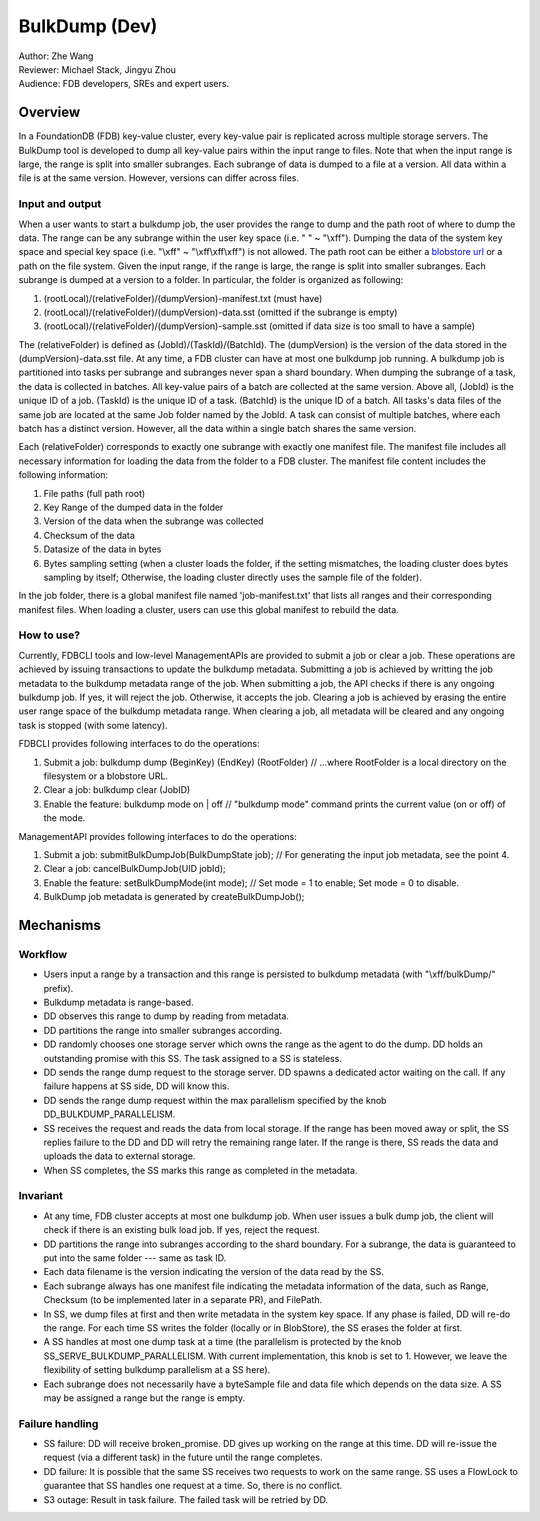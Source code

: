 ##############################
BulkDump (Dev)
##############################

| Author: Zhe Wang
| Reviewer: Michael Stack, Jingyu Zhou
| Audience: FDB developers, SREs and expert users.


Overview
========
In a FoundationDB (FDB) key-value cluster, every key-value pair is replicated across multiple storage servers. 
The BulkDump tool is developed to dump all key-value pairs within the input range to files.
Note that when the input range is large, the range is split into smaller subranges.
Each subrange of data is dumped to a file at a version. All data within a file is at the same version. However, versions can differ across files.

Input and output
----------------
When a user wants to start a bulkdump job, the user provides the range to dump and the path root of where to dump the data.
The range can be any subrange within the user key space (i.e. " " ~ "\\xff").
Dumping the data of the system key space and special key space (i.e. "\\xff" ~ "\\xff\\xff\\xff") is not allowed.
The path root can be either a `blobstore url <https://apple.github.io/foundationdb/backups.html#backup-urls>`_ or a path on the file system.
Given the input range, if the range is large, the range is split into smaller subranges.
Each subrange is dumped at a version to a folder. In particular, the folder is organized as following:

1. (rootLocal)/(relativeFolder)/(dumpVersion)-manifest.txt (must have)
2. (rootLocal)/(relativeFolder)/(dumpVersion)-data.sst (omitted if the subrange is empty)
3. (rootLocal)/(relativeFolder)/(dumpVersion)-sample.sst (omitted if data size is too small to have a sample)

The (relativeFolder) is defined as (JobId)/(TaskId)/(BatchId). 
The (dumpVersion) is the version of the data stored in the (dumpVersion)-data.sst file.
At any time, a FDB cluster can have at most one bulkdump job running. 
A bulkdump job is partitioned into tasks per subrange and subranges never span a shard boundary.
When dumping the subrange of a task, the data is collected in batches. All key-value pairs of a batch are collected at the same version.
Above all, (JobId) is the unique ID of a job. (TaskId) is the unique ID of a task. (BatchId) is the unique ID of a batch.
All tasks's data files of the same job are located at the same Job folder named by the JobId.
A task can consist of multiple batches, where each batch has a distinct version. However, all the data within a single batch shares the same version.

Each (relativeFolder) corresponds to exactly one subrange with exactly one manifest file. 
The manifest file includes all necessary information for loading the data from the folder to a FDB cluster.
The manifest file content includes the following information:

1. File paths (full path root)
2. Key Range of the dumped data in the folder
3. Version of the data when the subrange was collected
4. Checksum of the data
5. Datasize of the data in bytes
6. Bytes sampling setting (when a cluster loads the folder, if the setting mismatches, the loading cluster does bytes sampling by itself; Otherwise, the loading cluster directly uses the sample file of the folder).

In the job folder, there is a global manifest file named 'job-manifest.txt' that lists all ranges and their corresponding manifest files.
When loading a cluster, users can use this global manifest to rebuild the data.

How to use?
-----------
Currently, FDBCLI tools and low-level ManagementAPIs are provided to submit a job or clear a job. 
These operations are achieved by issuing transactions to update the bulkdump metadata.
Submitting a job is achieved by writting the job metadata to the bulkdump metadata range of the job.
When submitting a job, the API checks if there is any ongoing bulkdump job. If yes, it will reject the job. Otherwise, it accepts the job.
Clearing a job is achieved by erasing the entire user range space of the bulkdump metadata range. When clearing a job, all metadata will be cleared and any ongoing task is stopped (with some latency).

FDBCLI provides following interfaces to do the operations:

1. Submit a job: bulkdump dump (BeginKey) (EndKey) (RootFolder) // ...where RootFolder is a local directory on the filesystem or a blobstore URL. 
2. Clear a job: bulkdump clear (JobID)
3. Enable the feature: bulkdump mode on \| off // "bulkdump mode" command prints the current value (on or off) of the mode.

ManagementAPI provides following interfaces to do the operations:

1. Submit a job: submitBulkDumpJob(BulkDumpState job); // For generating the input job metadata, see the point 4.
2. Clear a job: cancelBulkDumpJob(UID jobId);
3. Enable the feature: setBulkDumpMode(int mode); // Set mode = 1 to enable; Set mode = 0 to disable.
4. BulkDump job metadata is generated by createBulkDumpJob();

Mechanisms
==========

Workflow
--------
- Users input a range by a transaction and this range is persisted to bulkdump metadata (with "\\xff/bulkDump/" prefix).
- Bulkdump metadata is range-based.
- DD observes this range to dump by reading from metadata.
- DD partitions the range into smaller subranges according.
- DD randomly chooses one storage server which owns the range as the agent to do the dump. DD holds an outstanding promise with this SS. The task assigned to a SS is stateless.
- DD sends the range dump request to the storage server. DD spawns a dedicated actor waiting on the call. If any failure happens at SS side, DD will know this.
- DD sends the range dump request within the max parallelism specified by the knob DD_BULKDUMP_PARALLELISM.
- SS receives the request and reads the data from local storage. If the range has been moved away or split, the SS replies failure to the DD and DD will retry the remaining range later. If the range is there, SS reads the data and uploads the data to external storage.
- When SS completes, the SS marks this range as completed in the metadata.

Invariant
---------
- At any time, FDB cluster accepts at most one bulkdump job. When user issues a bulk dump job, the client will check if there is an existing bulk load job. If yes, reject the request.
- DD partitions the range into subranges according to the shard boundary. For a subrange, the data is guaranteed to put into the same folder --- same as task ID. 
- Each data filename is the version indicating the version of the data read by the SS.
- Each subrange always has one manifest file indicating the metadata information of the data, such as Range, Checksum (to be implemented later in a separate PR), and FilePath. 
- In SS, we dump files at first and then write metadata in the system key space. If any phase is failed, DD will re-do the range. For each time SS writes the folder (locally or in BlobStore), the SS erases the folder at first.
- A SS handles at most one dump task at a time (the parallelism is protected by the knob SS_SERVE_BULKDUMP_PARALLELISM. With current implementation, this knob is set to 1. However, we leave the flexibility of setting bulkdump parallelism at a SS here).
- Each subrange does not necessarily have a byteSample file and data file which depends on the data size. A SS may be assigned a range but the range is empty.

Failure handling
----------------
- SS failure: DD will receive broken_promise. DD gives up working on the range at this time. DD will re-issue the request (via a different task) in the future until the range completes.
- DD failure: It is possible that the same SS receives two requests to work on the same range. SS uses a FlowLock to guarantee that SS handles one request at a time. So, there is no conflict.
- S3 outage: Result in task failure. The failed task will be retried by DD.
